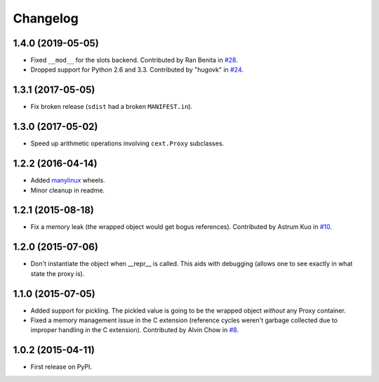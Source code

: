 
Changelog
=========

1.4.0 (2019-05-05)
------------------

* Fixed ``__mod__`` for the slots backend. Contributed by Ran Benita in
  `#28 <https://github.com/ionelmc/python-lazy-object-proxy/pull/28>`_.
* Dropped support for Python 2.6 and 3.3. Contributed by "hugovk" in
  `#24 <https://github.com/ionelmc/python-lazy-object-proxy/pull/24>`_.

1.3.1 (2017-05-05)
------------------

* Fix broken release (``sdist`` had a broken ``MANIFEST.in``).

1.3.0 (2017-05-02)
------------------

* Speed up arithmetic operations involving ``cext.Proxy`` subclasses.

1.2.2 (2016-04-14)
------------------

* Added `manylinux <https://www.python.org/dev/peps/pep-0513/>`_ wheels.
* Minor cleanup in readme.

1.2.1 (2015-08-18)
------------------

* Fix a memory leak (the wrapped object would get bogus references). Contributed by Astrum Kuo in
  `#10 <https://github.com/ionelmc/python-lazy-object-proxy/pull/10>`_.

1.2.0 (2015-07-06)
------------------

* Don't instantiate the object when __repr__ is called. This aids with debugging (allows one to see exactly in
  what state the proxy is).

1.1.0 (2015-07-05)
------------------

* Added support for pickling. The pickled value is going to be the wrapped object *without* any Proxy container.
* Fixed a memory management issue in the C extension (reference cycles weren't garbage collected due to improper
  handling in the C extension). Contributed by Alvin Chow in
  `#8 <https://github.com/ionelmc/python-lazy-object-proxy/pull/8>`_.

1.0.2 (2015-04-11)
-----------------------------------------

* First release on PyPI.
